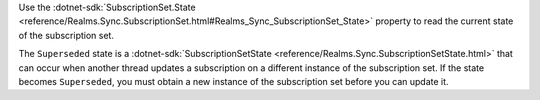 Use the :dotnet-sdk:`SubscriptionSet.State
<reference/Realms.Sync.SubscriptionSet.html#Realms_Sync_SubscriptionSet_State>`
property to read the current state of the subscription set.

The ``Superseded`` state is a :dotnet-sdk:`SubscriptionSetState
<reference/Realms.Sync.SubscriptionSetState.html>` that can occur when another
thread updates a subscription on a different instance of the subscription set.
If the state becomes ``Superseded``, you must obtain a new instance of the
subscription set before you can update it.
